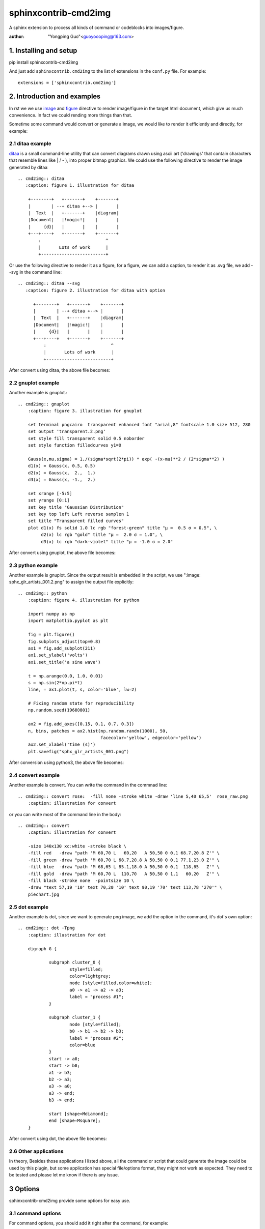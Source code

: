 sphinxcontrib-cmd2img
*********************

A sphinx extension to process all kinds of command or codeblocks into images/figure.

:author: "Yongping Guo"<guoyoooping@163.com>

1. Installing and setup
=======================

pip install sphinxcontrib-cmd2img

And just add ``sphinxcontrib.cmd2img`` to the list of extensions in the
``conf.py`` file. For example::

    extensions = ['sphinxcontrib.cmd2img']

2. Introduction and examples
============================

In rst we we use `image`_ and `figure`_ directive to render image/figure in
the target html document, which give us much convenience. In fact we could
rending more things than that.

.. _image: http://docutils.sourceforge.net/docs/ref/rst/directives.html#image
.. _figure: http://docutils.sourceforge.net/docs/ref/rst/directives.html#figure

Sometime some command would convert or generate a image, we would like to
render it efficiently and directly, for example:

2.1 ditaa example
-----------------

ditaa_ is a small command-line utility that can convert diagrams drawn
using ascii art ('drawings' that contain characters that resemble lines
like | / - ), into proper bitmap graphics. We could use the following
directive to render the image generated by ditaa::

    .. cmd2img:: ditaa
       :caption: figure 1. illustration for ditaa

        +--------+   +-------+    +-------+
        |        | --+ ditaa +--> |       |
        |  Text  |   +-------+    |diagram|
        |Document|   |!magic!|    |       |
        |     {d}|   |       |    |       |
        +---+----+   +-------+    +-------+
            :                         ^
            |       Lots of work      |
            +-------------------------+

Or use the following directive to render it as a figure, for a figure, we can
add a caption, to render it as .svg file, we add --svg in the command line::

    .. cmd2img:: ditaa --svg
       :caption: figure 2. illustration for ditaa with option

          +--------+   +-------+    +-------+
          |        | --+ ditaa +--> |       |
          |  Text  |   +-------+    |diagram|
          |Document|   |!magic!|    |       |
          |     {d}|   |       |    |       |
          +---+----+   +-------+    +-------+
              :                         ^
              |       Lots of work      |
              +-------------------------+

After convert using ditaa, the above file becomes:

.. image:: http://ditaa.sourceforge.net/images/first.png

2.2 gnuplot example
-------------------

Another example is gnuplot.::

    .. cmd2img:: gnuplot
        :caption: figure 3. illustration for gnuplot

        set terminal pngcairo  transparent enhanced font "arial,8" fontscale 1.0 size 512, 280 
        set output 'transparent.2.png'
        set style fill transparent solid 0.5 noborder
        set style function filledcurves y1=0

        Gauss(x,mu,sigma) = 1./(sigma*sqrt(2*pi)) * exp( -(x-mu)**2 / (2*sigma**2) )
        d1(x) = Gauss(x, 0.5, 0.5)
        d2(x) = Gauss(x,  2.,  1.)
        d3(x) = Gauss(x, -1.,  2.)

        set xrange [-5:5]
        set yrange [0:1]
        set key title "Gaussian Distribution"
        set key top left Left reverse samplen 1
        set title "Transparent filled curves"
        plot d1(x) fs solid 1.0 lc rgb "forest-green" title "μ =  0.5 σ = 0.5", \
             d2(x) lc rgb "gold" title "μ =  2.0 σ = 1.0", \
             d3(x) lc rgb "dark-violet" title "μ = -1.0 σ = 2.0"

After convert using gnuplot, the above file becomes:

.. image:: http://gnuplot.sourceforge.net/demo_5.2/transparent.2.png

2.3 python example
------------------

Another example is gnuplot. Since the output result is embedded in the script,
we use ":image: sphx_glr_artists_001.2.png" to assign the output file
explicitly::

    .. cmd2img:: python
        :caption: figure 4. illustration for python

        import numpy as np
        import matplotlib.pyplot as plt

        fig = plt.figure()
        fig.subplots_adjust(top=0.8)
        ax1 = fig.add_subplot(211)
        ax1.set_ylabel('volts')
        ax1.set_title('a sine wave')

        t = np.arange(0.0, 1.0, 0.01)
        s = np.sin(2*np.pi*t)
        line, = ax1.plot(t, s, color='blue', lw=2)

        # Fixing random state for reproducibility
        np.random.seed(19680801)

        ax2 = fig.add_axes([0.15, 0.1, 0.7, 0.3])
        n, bins, patches = ax2.hist(np.random.randn(1000), 50,
                                    facecolor='yellow', edgecolor='yellow')
        ax2.set_xlabel('time (s)')
        plt.savefig("sphx_glr_artists_001.png")

After conversion using python3, the above file becomes:

.. image:: https://matplotlib.org/3.2.1/_images/sphx_glr_artists_001.png

2.4 convert example
-------------------

Another example is convert. You can write the command in the commnad line::

    .. cmd2img:: convert rose:  -fill none -stroke white -draw 'line 5,40 65,5'  rose_raw.png
        :caption: illustration for convert

.. image:: https://legacy.imagemagick.org/Usage/draw/rose_raw.png

or you can write most of the command line in the body::

    .. cmd2img:: convert
        :caption: illustration for convert

        -size 140x130 xc:white -stroke black \
        -fill red   -draw "path 'M 60,70 L   60,20   A 50,50 0 0,1 68.7,20.8 Z'" \
        -fill green -draw "path 'M 60,70 L 68.7,20.8 A 50,50 0 0,1 77.1,23.0 Z'" \
        -fill blue  -draw "path 'M 68,65 L 85.1,18.0 A 50,50 0 0,1  118,65   Z'" \
        -fill gold  -draw "path 'M 60,70 L  110,70   A 50,50 0 1,1   60,20   Z'" \
        -fill black -stroke none  -pointsize 10 \
        -draw "text 57,19 '10' text 70,20 '10' text 90,19 '70' text 113,78 '270'" \
        piechart.jpg

.. image:: https://legacy.imagemagick.org/Usage/draw/piechart.jpg

2.5 dot example
----------------

Another example is dot, since we want to generate png image, we add the option
in the command, it's dot's own option::

    .. cmd2img:: dot -Tpng
        :caption: illustration for dot

        digraph G {

                subgraph cluster_0 {
                        style=filled;
                        color=lightgrey;
                        node [style=filled,color=white];
                        a0 -> a1 -> a2 -> a3;
                        label = "process #1";
                }

                subgraph cluster_1 {
                        node [style=filled];
                        b0 -> b1 -> b2 -> b3;
                        label = "process #2";
                        color=blue
                }
                start -> a0;
                start -> b0;
                a1 -> b3;
                b2 -> a3;
                a3 -> a0;
                a3 -> end;
                b3 -> end;

                start [shape=Mdiamond];
                end [shape=Msquare];
        }

After convert using dot, the above file becomes:

.. image:: http://www.graphviz.org/Gallery/directed/cluster.png

2.6 Other applications
----------------------

In theory,  Besides those applications I listed above, all the command or
script that could generate the image could be used by this plugin, but some
application has special file/options format, they might not work as expected.
They need to be tested and please let me know if there is any issue.

3 Options
===========

sphinxcontrib-cmd2img provide some options for easy use.

3.1 command options
-------------------

For command options, you should add it right after the command, for example::

    .. cmd2img:: ditaa --no-antialias
       :caption: figure 1. illustration for ditaa with option.

        +--------+   +-------+    +-------+
        |        | --+ ditaa +--> |       |
        |  Text  |   +-------+    |diagram|
        |Document|   |!magic!|    |       |
        |     {d}|   |       |    |       |
        +---+----+   +-------+    +-------+
            :                         ^
            |       Lots of work      |
            +-------------------------+

3.2 sphinxcontrib-cmd2img options
---------------------------------

    * :convert: After the image is generate, if you'd like to change somthing with convert, you can change the result image.
    * :show_source: for text generated iamge, if the source code is shown. 

For example::

    .. cmd2img:: gnuplot
        :caption: figure 1. illustration for gnuplot with watermark.
        :convert: -stroke red -strokewidth 2 -fill none -draw "line 100,100
                 200, 200"
        :width: 600

        set output 'gnuplot_test.png'
        set terminal pngcairo
        plot [-5:5] (sin(1/x) - cos(x))*erfc(x)

5. License
==========

GPLv3

.. _ditaa: http://ditaa.sourceforge.net/
.. _Sphinx: http://sphinx.pocoo.org/

6. Changelog
============

0.1 Initial upload.

0.2 Correct minor typo

1.0 Upgrade to 1.0, bug fix: If there is change of the script, it doesn't generate a new image.

1.0.2 Bug fix: When copy file error, shouldn't break the following process.

1.0.3 Bug fix: dot doesn't work now fix it.

1.0.4 Enhancement: If the :image: optins is presented, you can reference the image directly in the rst file.

1.0.5 Enhancement: If some instance in a document use the same :image: name, it also works now.

1.0.6 Bug fix: On cygwin, ditaa doesn't work.

1.0.7 Enhancement: Bypass the first empty line which is not the content.

1.0.8 bug fix: dot sometimes doesn't work.

1.0.9 Add a new parameter: convert and Remove the following parameters: watermark/gravity/location/fill/pointsize

1.1.0 format the usage and we use image and figure as the same. Meanwhile we don't need give the output file.

1.1.1 Support comments starting with '#' in the convert option.

1.1.2 You can use option ":suffix:" to desginate the output suffix explicitly,
or it would gesss it on best effort.
